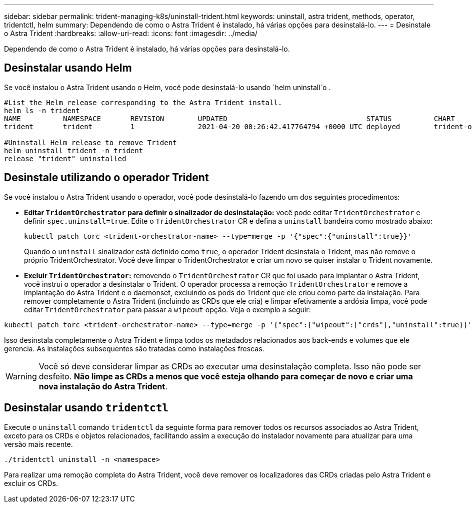 ---
sidebar: sidebar 
permalink: trident-managing-k8s/uninstall-trident.html 
keywords: uninstall, astra trident, methods, operator, tridentctl, helm 
summary: Dependendo de como o Astra Trident é instalado, há várias opções para desinstalá-lo. 
---
= Desinstale o Astra Trident
:hardbreaks:
:allow-uri-read: 
:icons: font
:imagesdir: ../media/


[role="lead"]
Dependendo de como o Astra Trident é instalado, há várias opções para desinstalá-lo.



== Desinstalar usando Helm

Se você instalou o Astra Trident usando o Helm, você pode desinstalá-lo usando `helm uninstall`o .

[listing]
----
#List the Helm release corresponding to the Astra Trident install.
helm ls -n trident
NAME          NAMESPACE       REVISION        UPDATED                                 STATUS          CHART                           APP VERSION
trident       trident         1               2021-04-20 00:26:42.417764794 +0000 UTC deployed        trident-operator-21.07.1        21.07.1

#Uninstall Helm release to remove Trident
helm uninstall trident -n trident
release "trident" uninstalled
----


== Desinstale utilizando o operador Trident

Se você instalou o Astra Trident usando o operador, você pode desinstalá-lo fazendo um dos seguintes procedimentos:

* **Editar `TridentOrchestrator` para definir o sinalizador de desinstalação:** você pode editar `TridentOrchestrator` e definir `spec.uninstall=true`. Edite o `TridentOrchestrator` CR e defina a `uninstall` bandeira como mostrado abaixo:
+
[listing]
----
kubectl patch torc <trident-orchestrator-name> --type=merge -p '{"spec":{"uninstall":true}}'
----
+
Quando o `uninstall` sinalizador está definido como `true`, o operador Trident desinstala o Trident, mas não remove o próprio TridentOrchestrator. Você deve limpar o TridentOrchestrator e criar um novo se quiser instalar o Trident novamente.

* **Excluir `TridentOrchestrator`:** removendo o `TridentOrchestrator` CR que foi usado para implantar o Astra Trident, você instrui o operador a desinstalar o Trident. O operador processa a remoção `TridentOrchestrator` e remove a implantação do Astra Trident e o daemonset, excluindo os pods do Trident que ele criou como parte da instalação. Para remover completamente o Astra Trident (incluindo as CRDs que ele cria) e limpar efetivamente a ardósia limpa, você pode editar `TridentOrchestrator` para passar a `wipeout` opção. Veja o exemplo a seguir:


[listing]
----
kubectl patch torc <trident-orchestrator-name> --type=merge -p '{"spec":{"wipeout":["crds"],"uninstall":true}}'
----
Isso desinstala completamente o Astra Trident e limpa todos os metadados relacionados aos back-ends e volumes que ele gerencia. As instalações subsequentes são tratadas como instalações frescas.


WARNING: Você só deve considerar limpar as CRDs ao executar uma desinstalação completa. Isso não pode ser desfeito. **Não limpe as CRDs a menos que você esteja olhando para começar de novo e criar uma nova instalação do Astra Trident**.



== Desinstalar usando `tridentctl`

Execute o `uninstall` comando `tridentctl` da seguinte forma para remover todos os recursos associados ao Astra Trident, exceto para os CRDs e objetos relacionados, facilitando assim a execução do instalador novamente para atualizar para uma versão mais recente.

[listing]
----
./tridentctl uninstall -n <namespace>
----
Para realizar uma remoção completa do Astra Trident, você deve remover os localizadores das CRDs criadas pelo Astra Trident e excluir os CRDs.
